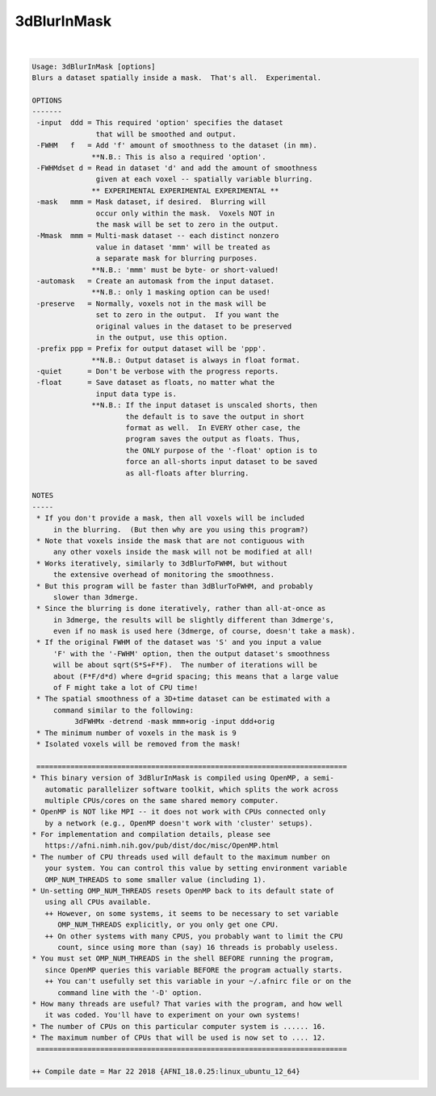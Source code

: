 .. _ahelp_3dBlurInMask:

************
3dBlurInMask
************

.. contents:: 
    :depth: 4 

| 

.. code-block:: none

    Usage: 3dBlurInMask [options]
    Blurs a dataset spatially inside a mask.  That's all.  Experimental.
    
    OPTIONS
    -------
     -input  ddd = This required 'option' specifies the dataset
                   that will be smoothed and output.
     -FWHM   f   = Add 'f' amount of smoothness to the dataset (in mm).
                  **N.B.: This is also a required 'option'.
     -FWHMdset d = Read in dataset 'd' and add the amount of smoothness
                   given at each voxel -- spatially variable blurring.
                  ** EXPERIMENTAL EXPERIMENTAL EXPERIMENTAL **
     -mask   mmm = Mask dataset, if desired.  Blurring will
                   occur only within the mask.  Voxels NOT in
                   the mask will be set to zero in the output.
     -Mmask  mmm = Multi-mask dataset -- each distinct nonzero
                   value in dataset 'mmm' will be treated as
                   a separate mask for blurring purposes.
                  **N.B.: 'mmm' must be byte- or short-valued!
     -automask   = Create an automask from the input dataset.
                  **N.B.: only 1 masking option can be used!
     -preserve   = Normally, voxels not in the mask will be
                   set to zero in the output.  If you want the
                   original values in the dataset to be preserved
                   in the output, use this option.
     -prefix ppp = Prefix for output dataset will be 'ppp'.
                  **N.B.: Output dataset is always in float format.
     -quiet      = Don't be verbose with the progress reports.
     -float      = Save dataset as floats, no matter what the
                   input data type is.
                  **N.B.: If the input dataset is unscaled shorts, then
                          the default is to save the output in short
                          format as well.  In EVERY other case, the
                          program saves the output as floats. Thus,
                          the ONLY purpose of the '-float' option is to
                          force an all-shorts input dataset to be saved
                          as all-floats after blurring.
    
    NOTES
    -----
     * If you don't provide a mask, then all voxels will be included
         in the blurring.  (But then why are you using this program?)
     * Note that voxels inside the mask that are not contiguous with
         any other voxels inside the mask will not be modified at all!
     * Works iteratively, similarly to 3dBlurToFWHM, but without
         the extensive overhead of monitoring the smoothness.
     * But this program will be faster than 3dBlurToFWHM, and probably
         slower than 3dmerge.
     * Since the blurring is done iteratively, rather than all-at-once as
         in 3dmerge, the results will be slightly different than 3dmerge's,
         even if no mask is used here (3dmerge, of course, doesn't take a mask).
     * If the original FWHM of the dataset was 'S' and you input a value
         'F' with the '-FWHM' option, then the output dataset's smoothness
         will be about sqrt(S*S+F*F).  The number of iterations will be
         about (F*F/d*d) where d=grid spacing; this means that a large value
         of F might take a lot of CPU time!
     * The spatial smoothness of a 3D+time dataset can be estimated with a
         command similar to the following:
              3dFWHMx -detrend -mask mmm+orig -input ddd+orig
     * The minimum number of voxels in the mask is 9
     * Isolated voxels will be removed from the mask!
    
     =========================================================================
    * This binary version of 3dBlurInMask is compiled using OpenMP, a semi-
       automatic parallelizer software toolkit, which splits the work across
       multiple CPUs/cores on the same shared memory computer.
    * OpenMP is NOT like MPI -- it does not work with CPUs connected only
       by a network (e.g., OpenMP doesn't work with 'cluster' setups).
    * For implementation and compilation details, please see
       https://afni.nimh.nih.gov/pub/dist/doc/misc/OpenMP.html
    * The number of CPU threads used will default to the maximum number on
       your system. You can control this value by setting environment variable
       OMP_NUM_THREADS to some smaller value (including 1).
    * Un-setting OMP_NUM_THREADS resets OpenMP back to its default state of
       using all CPUs available.
       ++ However, on some systems, it seems to be necessary to set variable
          OMP_NUM_THREADS explicitly, or you only get one CPU.
       ++ On other systems with many CPUS, you probably want to limit the CPU
          count, since using more than (say) 16 threads is probably useless.
    * You must set OMP_NUM_THREADS in the shell BEFORE running the program,
       since OpenMP queries this variable BEFORE the program actually starts.
       ++ You can't usefully set this variable in your ~/.afnirc file or on the
          command line with the '-D' option.
    * How many threads are useful? That varies with the program, and how well
       it was coded. You'll have to experiment on your own systems!
    * The number of CPUs on this particular computer system is ...... 16.
    * The maximum number of CPUs that will be used is now set to .... 12.
     =========================================================================
    
    ++ Compile date = Mar 22 2018 {AFNI_18.0.25:linux_ubuntu_12_64}
